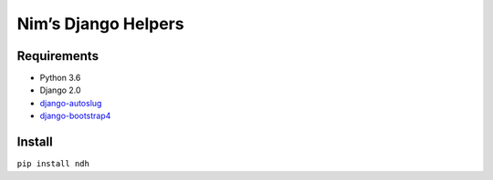 Nim’s Django Helpers
====================

|Build Status| |Coverage Status|

Requirements
------------

-  Python 3.6
-  Django 2.0
-  `django-autoslug <https://github.com/iplweb/django-autoslug-iplweb>`__
-  `django-bootstrap4 <https://github.com/zostera/django-bootstrap4>`__

Install
-------

``pip install ndh``

.. |Build Status| image:: https://travis-ci.org/nim65s/ndh.svg?branch=master
   :target: https://travis-ci.org/nim65s/ndh
.. |Coverage Status| image:: https://coveralls.io/repos/github/nim65s/ndh/badge.svg?branch=master
   :target: https://coveralls.io/github/nim65s/ndh?branch=master
